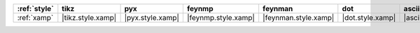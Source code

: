 ============== =================== ================== ===================== ====================== ================== ======================= =========================
:ref:`style`   tikz                pyx                feynmp                feynman                dot                asciipdf                unicodepdf                
============== =================== ================== ===================== ====================== ================== ======================= =========================
:ref:`xamp`    |tikz.style.xamp|   |pyx.style.xamp|   |feynmp.style.xamp|   |feynman.style.xamp|   |dot.style.xamp|   |asciipdf.style.xamp|   |unicodepdf.style.xamp|   
============== =================== ================== ===================== ====================== ================== ======================= =========================
